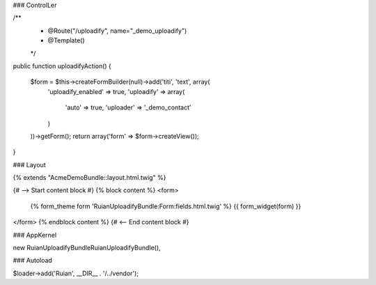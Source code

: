 ### ControlLer

/**
 * @Route("/uploadify", name="_demo_uploadify")
 * @Template()
 */
public function uploadifyAction()
{
    $form = $this->createFormBuilder(null)->add('titi', 'text', array(
        'uploadify_enabled' => true,
        'uploadify' => array(
            'auto' => true,
            'uploader' => '_demo_contact'
        )
    ))->getForm();
    return array('form' => $form->createView());
}

### Layout

{% extends "AcmeDemoBundle::layout.html.twig" %}

{# --> Start content block #}
{% block content %}
<form>
    {% form_theme form 'RuianUploadifyBundle:Form:fields.html.twig' %}
    {{ form_widget(form) }}
</form>
{% endblock content %}
{# <-- End content block #}

### AppKernel

new Ruian\UploadifyBundle\RuianUploadifyBundle(),

### Autoload

$loader->add('Ruian', __DIR__ . '/../vendor');
